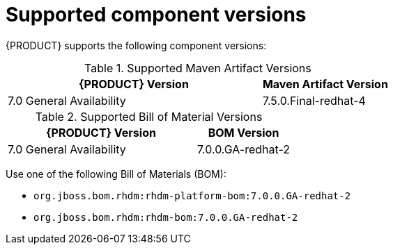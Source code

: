 [id='ba-dm-supported-component-versions-ref']
= Supported component versions

{PRODUCT} supports the following component versions:

.Supported Maven Artifact Versions
[cols="2,1", options="header"]
|===
| {PRODUCT} Version
| Maven Artifact Version

| 7.0 General Availability
| 7.5.0.Final-redhat-4
|===

.Supported Bill of Material Versions
[cols="2,1", options="header"]
|===
| {PRODUCT} Version
| BOM Version

| 7.0 General Availability
| 7.0.0.GA-redhat-2
|===

Use one of the following Bill of Materials (BOM):

* `org.jboss.bom.rhdm:rhdm-platform-bom:7.0.0.GA-redhat-2`
* `org.jboss.bom.rhdm:rhdm-bom:7.0.0.GA-redhat-2`

